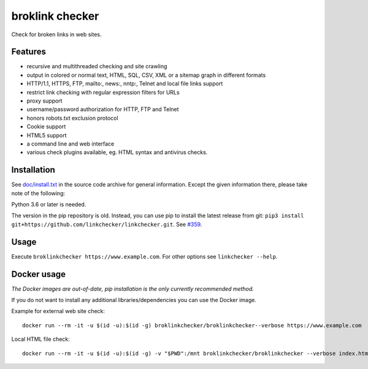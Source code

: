 broklink checker
============

|Build Status|_ |License|_

.. |Build Status| image:: https://travis-ci.com/broklinkchecker/broklinkchecker.svg?branch=master
.. _Build Status: https://travis-ci.com/linkchecker/linkchecker
.. |License| image:: https://img.shields.io/badge/license-GPL2-d49a6a.svg
.. _License: https://opensource.org/licenses/GPL-2.0

Check for broken links in web sites.

Features
---------

- recursive and multithreaded checking and site crawling
- output in colored or normal text, HTML, SQL, CSV, XML or a sitemap graph in different formats
- HTTP/1.1, HTTPS, FTP, mailto:, news:, nntp:, Telnet and local file links support
- restrict link checking with regular expression filters for URLs
- proxy support
- username/password authorization for HTTP, FTP and Telnet
- honors robots.txt exclusion protocol
- Cookie support
- HTML5 support
- a command line and web interface
- various check plugins available, eg. HTML syntax and antivirus checks.

Installation
-------------

See `doc/install.txt`_ in the source code archive for general information. Except the given information there, please take note of the following:

.. _doc/install.txt: doc/install.txt

Python 3.6 or later is needed.

The version in the pip repository is old. Instead, you can use pip to install the latest release from git: ``pip3 install git+https://github.com/linkchecker/linkchecker.git``. See `#359 <https://github.com/broklinkchecker/broklinkchecker/issues/359>`_.

Usage
------
Execute ``broklinkchecker https://www.example.com``.
For other options see ``linkchecker --help``.

Docker usage
-------------

*The Docker images are out-of-date, pip installation is the only currently recommended method.*

If you do not want to install any additional libraries/dependencies you can use the Docker image.

Example for external web site check::

  docker run --rm -it -u $(id -u):$(id -g) broklinkchecker/broklinkchecker--verbose https://www.example.com

Local HTML file check::

  docker run --rm -it -u $(id -u):$(id -g) -v "$PWD":/mnt broklinkchecker/broklinkchecker --verbose index.html
